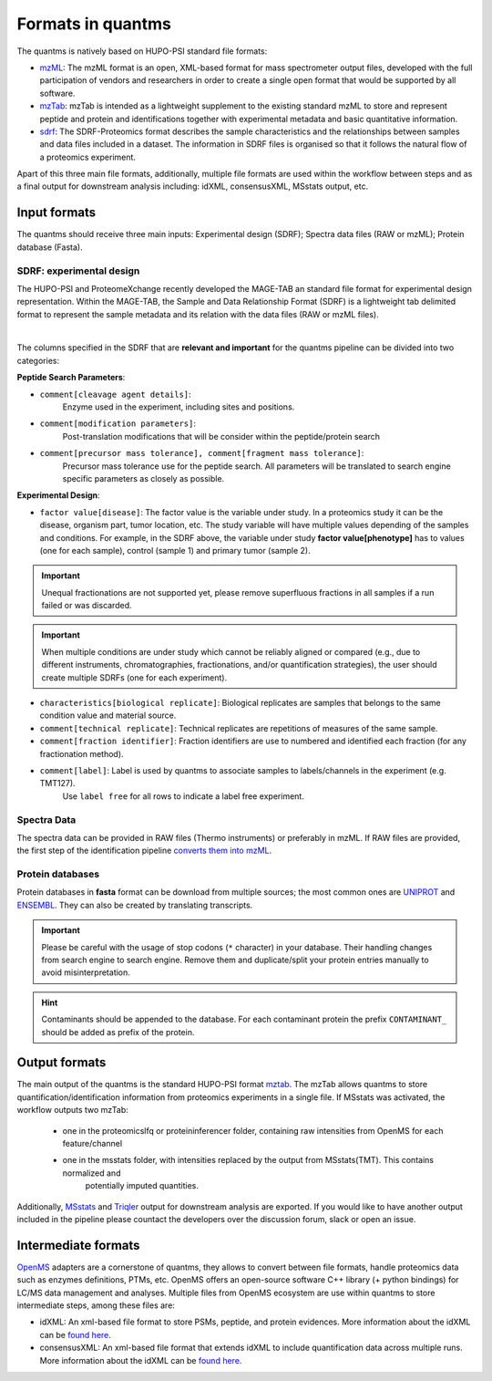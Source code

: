 Formats in quantms
===============================

The quantms is natively based on HUPO-PSI standard file formats:

- `mzML <https://www.psidev.info/mzML>`_: The mzML format is an open, XML-based format for mass spectrometer output files, developed with the full participation of vendors and researchers in order to create a single open format that would be supported by all software.

- `mzTab <https://www.psidev.info/mztab>`_: mzTab is intended as a lightweight supplement to the existing standard mzML to store and represent peptide and protein and identifications together with experimental metadata and basic quantitative information.

- `sdrf <https://github.com/bigbio/proteomics-metadata-standard>`_: The SDRF-Proteomics format describes the sample characteristics and the relationships between samples and data files included in a dataset. The information in SDRF files is organised so that it follows the natural flow of a proteomics experiment.

Apart of this three main file formats, additionally, multiple file formats are used within the workflow between steps and as a final output for downstream analysis including: idXML, consensusXML, MSstats output, etc.

Input formats
---------------------------

The quantms should receive three main inputs: Experimental design (SDRF); Spectra data files (RAW or mzML); Protein database (Fasta).

SDRF: experimental design
~~~~~~~~~~~~~~~~~~~~~~~~~~

The HUPO-PSI and ProteomeXchange recently developed the MAGE-TAB an standard file format for experimental design representation. Within the MAGE-TAB, the Sample and Data Relationship Format (SDRF) is a lightweight tab delimited format to represent the sample metadata and its relation with the data files (RAW or mzML files).

.. image:: https://raw.githubusercontent.com/bigbio/proteomics-metadata-standard/master/sdrf-proteomics/images/sdrf-nutshell.png
   :width: 900
   :align: center

|
The columns specified in the SDRF that are **relevant and important** for the quantms pipeline can be
divided into two categories:

**Peptide Search Parameters**:

- ``comment[cleavage agent details]``:
    Enzyme used in the experiment, including sites and positions.
- ``comment[modification parameters]``:
    Post-translation modifications that will be consider within the peptide/protein search
- ``comment[precursor mass tolerance], comment[fragment mass tolerance]``:
    Precursor mass tolerance use for the peptide search. All parameters will be translated to search engine
    specific parameters as closely as possible.

**Experimental Design**:

- ``factor value[disease]``: The factor value is the variable under study. In a proteomics study it can be the disease, organism part, tumor location, etc. The study variable will have multiple values depending of the samples and conditions. For example, in the SDRF above, the variable under study **factor value[phenotype]** has to values (one for each sample), control (sample 1) and primary tumor (sample 2).

.. important:: Unequal fractionations are not supported yet, please remove superfluous fractions in all samples
    if a run failed or was discarded.
.. important:: When multiple conditions are under study which cannot be reliably aligned or compared (e.g., due to
    different instruments, chromatographies, fractionations, and/or quantification strategies), the user should create
    multiple SDRFs (one for each experiment).

- ``characteristics[biological replicate]``: Biological replicates are samples that belongs to the same condition value and material source.
- ``comment[technical replicate]``: Technical replicates are repetitions of measures of the same sample.
- ``comment[fraction identifier]``: Fraction identifiers are use to numbered and identified each fraction (for any fractionation method).
- ``comment[label]``: Label is used by quantms to associate samples to labels/channels in the experiment (e.g. TMT127).
    Use ``label free`` for all rows to indicate a label free experiment.

Spectra Data
~~~~~~~~~~~~~~~~~~~~~~~~~~

The spectra data can be provided in RAW files (Thermo instruments) or preferably in mzML. If RAW files are provided, the first step of the identification pipeline `converts them into mzML <https://quantms.readthedocs.io/en/latest/identification.html#mass-spectra-processing-raw-conversion>`_.


Protein databases
~~~~~~~~~~~~~~~~~~

Protein databases in **fasta** format can be download from multiple sources; the most common ones
are `UNIPROT <https://www.uniprot.org/>`_ and `ENSEMBL <https://www.ensembl.org/info/data/ftp/index.html>`_.
They can also be created by translating transcripts.

.. important:: Please be careful with the usage of stop codons (``*`` character) in your database. Their handling
    changes from search engine to search engine. Remove them and duplicate/split your protein entries manually to avoid
    misinterpretation.

.. hint:: Contaminants should be appended to the database. For each contaminant protein the prefix ``CONTAMINANT_`` should be added as prefix of the protein.


Output formats
---------------------------

The main output of the quantms is the standard HUPO-PSI format `mztab <https://www.psidev.info/mztab>`_. The mzTab allows quantms to store quantification/identification information from proteomics experiments in a single file.
If MSstats was activated, the workflow outputs two mzTab:
 - one in the proteomicslfq or proteininferencer folder, containing raw intensities from OpenMS for each feature/channel
 - one in the msstats folder, with intensities replaced by the output from MSstats(TMT). This contains normalized and
    potentially imputed quantities.

Additionally, `MSstats <https://github.com/Vitek-Lab>`_ and `Triqler <https://github.com/statisticalbiotechnology/triqler>`_  output for downstream analysis are exported. If you would like to have another output included in the pipeline please countact the developers over the discussion forum, slack or open an issue.


Intermediate formats
------------------------

`OpenMS <https://www.openms.de/>`_ adapters are a cornerstone of quantms, they allows to convert between file formats, handle proteomics data such as enzymes definitions, PTMs, etc. OpenMS offers an open-source software C++ library (+ python bindings) for LC/MS data management and analyses. Multiple files from OpenMS ecosystem are use within quantms to store intermediate steps, among these files are:

- idXML: An xml-based file format to store PSMs, peptide, and protein evidences. More information about the idXML can be `found here <https://abibuilder.informatik.uni-tuebingen.de/archive/openms/Documentation/nightly/html/classOpenMS_1_1IdXMLFile.html>`_.

- consensusXML: An xml-based file format that extends idXML to include quantification data across multiple runs.  More information about the idXML can be `found here <https://abibuilder.informatik.uni-tuebingen.de/archive/openms/Documentation/nightly/html/classOpenMS_1_1ConsensusXMLFile.html>`_.


|Get help on Slack|   |Report Issue| |Get help on GitHub Forum|

.. |Get help on Slack| image:: http://img.shields.io/badge/slack-nf--core%20%23quantms-4A154B?labelColor=000000&logo=slack
                   :target: https://nfcore.slack.com/channels/quantms

.. |Report Issue| image:: https://img.shields.io/github/issues/bigbio/quantms
                   :target: https://github.com/bigbio/quantms/issues

.. |Get help on GitHub Forum| image:: https://img.shields.io/badge/Github-Discussions-green
                   :target: https://github.com/bigbio/quantms/discussions
